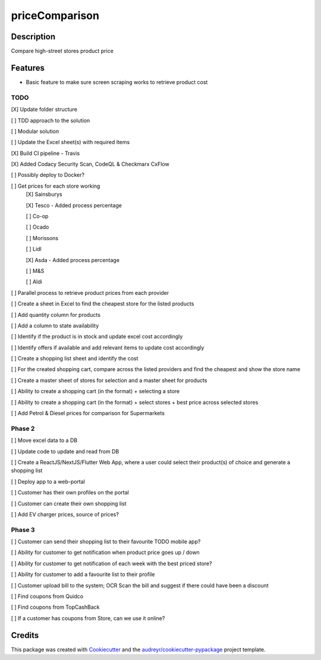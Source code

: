 ===============
priceComparison
===============

.. image:: https://img.shields.io/badge/License-GPL3.0-yellow.svg?style=plastic
        :target: https://www.gnu.org/licenses
        :alt: License

.. image:: https://img.shields.io/travis/vksvicky/pricecomparison.svg?style=plastic
        :target: https://app.travis-ci.com/github/vksvicky/priceComparison
        :alt: CI Build

.. image:: https://readthedocs.org/projects/pricecomparison/badge/?style=plastic&version=latest
        :target: https://pricecomparison.readthedocs.io/en/latest/?version=latest
        :alt: Documentation Status

.. image:: https://img.shields.io/github/issues/vksvicky/priceComparison?style=plastic
        :target: https://github.com/vksvicky/priceComparison/issues
        :alt: GitHub issues


Description
-----------

Compare high-street stores product price


Features
--------

* Basic feature to make sure screen scraping works to retrieve product cost



TODO
====

[X] Update folder structure

[ ] TDD approach to the solution

[ ] Modular solution

[ ] Update the Excel sheet(s) with required items

[X] Build CI pipeline - Travis

[X] Added Codacy Security Scan, CodeQL & Checkmarx CxFlow

[ ] Possibly deploy to Docker?

[ ] Get prices for each store working
        [X] Sainsburys

        [X] Tesco - Added process percentage

        [ ] Co-op

        [ ] Ocado

        [ ] Morissons

        [ ] Lidl

        [X] Asda - Added process percentage

        [ ] M&S

        [ ] Aldi

[ ] Parallel process to retrieve product prices from each provider

[ ] Create a sheet in Excel to find the cheapest store for the listed products

[ ] Add quantity column for products

[ ] Add a column to state availability

[ ] Identify if the product is in stock and update excel cost accordingly

[ ] Identify offers if available and add relevant items to update cost accordingly

[ ] Create a shopping list sheet and identify the cost

[ ] For the created shopping cart, compare across the listed providers and find the cheapest and show the store name

[ ] Create a master sheet of stores for selection and a master sheet for products

[ ] Ability to create a shopping cart (in the format) + selecting a store

[ ] Ability to create a shopping cart (in the format) + select stores + best price across selected stores

[ ] Add Petrol & Diesel prices for comparison for Supermarkets
 
Phase 2
=======

[ ] Move excel data to a DB

[ ] Update code to update and read from DB

[ ] Create a ReactJS/NextJS/Flutter Web App, where a user could select their product(s) of choice and generate a shopping list

[ ] Deploy app to a web-portal

[ ] Customer has their own profiles on the portal

[ ] Customer can create their own shopping list

[ ] Add EV charger prices, source of prices?


Phase 3
=======

[ ] Customer can send their shopping list to their favourite TODO mobile app?

[ ] Ability for customer to get notification when product price goes up / down

[ ] Ability for customer to get notification of each week with the best priced store?

[ ] Ability for customer to add a favourite list to their profile

[ ] Customer upload bill to the system; OCR Scan the bill and suggest if there could have been a discount

[ ] Find coupons from Quidco

[ ] Find coupons from TopCashBack

[ ] If a customer has coupons from Store, can we use it online?

Credits
-------

This package was created with Cookiecutter_ and the `audreyr/cookiecutter-pypackage`_ project template.

.. _Cookiecutter: https://github.com/audreyr/cookiecutter
.. _`audreyr/cookiecutter-pypackage`: https://github.com/audreyr/cookiecutter-pypackage